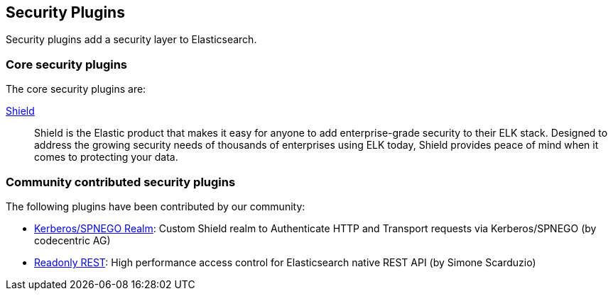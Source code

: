 [[security]]
== Security Plugins

Security plugins add a security layer to  Elasticsearch.

[float]
=== Core security plugins

The core security plugins are:

link:/products/shield[Shield]::

Shield is the Elastic product that makes it easy for anyone to add
enterprise-grade security to their ELK stack. Designed to address the growing security
needs of thousands of enterprises using ELK today, Shield provides peace of
mind when it comes to protecting your data.

[float]
=== Community contributed security plugins

The following plugins have been contributed by our community:

* https://github.com/codecentric/elasticsearch-shield-kerberos-realm[Kerberos/SPNEGO Realm]:
  Custom Shield realm to Authenticate HTTP and Transport requests via Kerberos/SPNEGO (by codecentric AG)

* https://github.com/sscarduzio/elasticsearch-readonlyrest-plugin[Readonly REST]:
  High performance access control for Elasticsearch native REST API (by Simone Scarduzio)


